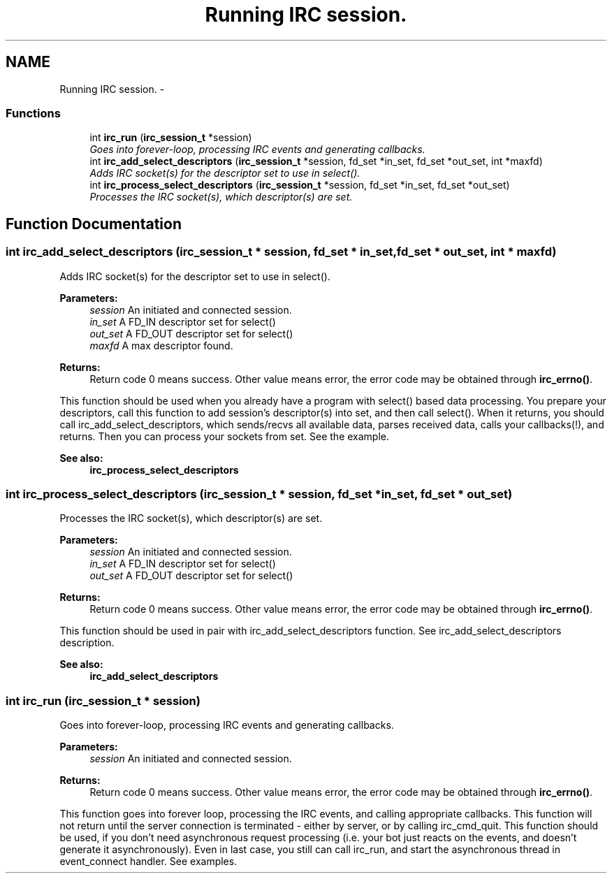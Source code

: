 .TH "Running IRC session." 3 "10 Oct 2004" "Version 0.5" "libircclient" \" -*- nroff -*-
.ad l
.nh
.SH NAME
Running IRC session. \- 
.SS "Functions"

.in +1c
.ti -1c
.RI "int \fBirc_run\fP (\fBirc_session_t\fP *session)"
.br
.RI "\fIGoes into forever-loop, processing IRC events and generating callbacks. \fP"
.ti -1c
.RI "int \fBirc_add_select_descriptors\fP (\fBirc_session_t\fP *session, fd_set *in_set, fd_set *out_set, int *maxfd)"
.br
.RI "\fIAdds IRC socket(s) for the descriptor set to use in select(). \fP"
.ti -1c
.RI "int \fBirc_process_select_descriptors\fP (\fBirc_session_t\fP *session, fd_set *in_set, fd_set *out_set)"
.br
.RI "\fIProcesses the IRC socket(s), which descriptor(s) are set. \fP"
.in -1c
.SH "Function Documentation"
.PP 
.SS "int irc_add_select_descriptors (\fBirc_session_t\fP * session, fd_set * in_set, fd_set * out_set, int * maxfd)"
.PP
Adds IRC socket(s) for the descriptor set to use in select(). 
.PP
\fBParameters:\fP
.RS 4
\fIsession\fP An initiated and connected session. 
.br
\fIin_set\fP A FD_IN descriptor set for select() 
.br
\fIout_set\fP A FD_OUT descriptor set for select() 
.br
\fImaxfd\fP A max descriptor found.
.RE
.PP
\fBReturns:\fP
.RS 4
Return code 0 means success. Other value means error, the error code may be obtained through \fBirc_errno()\fP.
.RE
.PP
This function should be used when you already have a program with select() based data processing. You prepare your descriptors, call this function to add session's descriptor(s) into set, and then call select(). When it returns, you should call irc_add_select_descriptors, which sends/recvs all available data, parses received data, calls your callbacks(!), and returns. Then you can process your sockets from set. See the example.
.PP
\fBSee also:\fP
.RS 4
\fBirc_process_select_descriptors\fP 
.RE
.PP

.SS "int irc_process_select_descriptors (\fBirc_session_t\fP * session, fd_set * in_set, fd_set * out_set)"
.PP
Processes the IRC socket(s), which descriptor(s) are set. 
.PP
\fBParameters:\fP
.RS 4
\fIsession\fP An initiated and connected session. 
.br
\fIin_set\fP A FD_IN descriptor set for select() 
.br
\fIout_set\fP A FD_OUT descriptor set for select()
.RE
.PP
\fBReturns:\fP
.RS 4
Return code 0 means success. Other value means error, the error code may be obtained through \fBirc_errno()\fP.
.RE
.PP
This function should be used in pair with irc_add_select_descriptors function. See irc_add_select_descriptors description.
.PP
\fBSee also:\fP
.RS 4
\fBirc_add_select_descriptors\fP 
.RE
.PP

.SS "int irc_run (\fBirc_session_t\fP * session)"
.PP
Goes into forever-loop, processing IRC events and generating callbacks. 
.PP
\fBParameters:\fP
.RS 4
\fIsession\fP An initiated and connected session.
.RE
.PP
\fBReturns:\fP
.RS 4
Return code 0 means success. Other value means error, the error code may be obtained through \fBirc_errno()\fP.
.RE
.PP
This function goes into forever loop, processing the IRC events, and calling appropriate callbacks. This function will not return until the server connection is terminated - either by server, or by calling irc_cmd_quit. This function should be used, if you don't need asynchronous request processing (i.e. your bot just reacts on the events, and doesn't generate it asynchronously). Even in last case, you still can call irc_run, and start the asynchronous thread in event_connect handler. See examples. 
